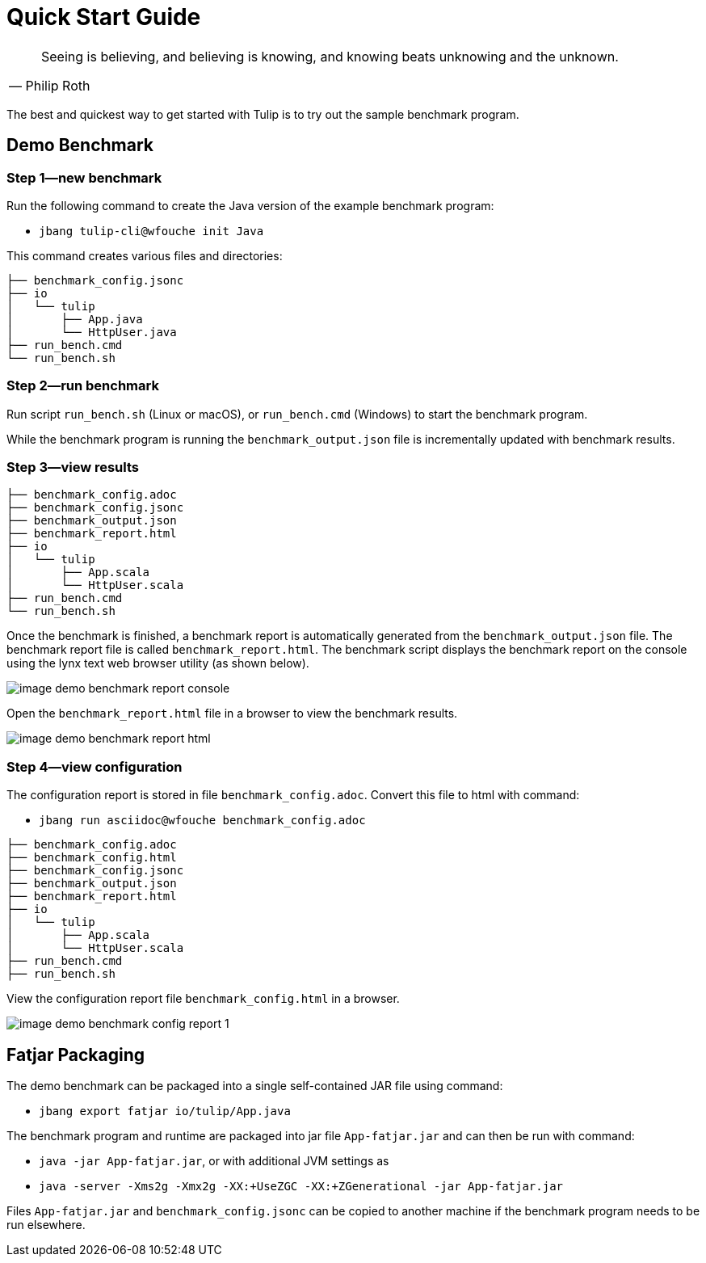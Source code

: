 = Quick Start Guide

[cols="1a"]
|===
|

"Seeing is believing, and believing is knowing, and knowing beats unknowing and the unknown."
-- Philip Roth

|===


The best and quickest way to get started with Tulip is to try out the sample benchmark program.

== Demo Benchmark

=== Step 1—new benchmark

Run the following command to create the Java version of the example benchmark program:

* `jbang tulip-cli@wfouche init Java`

This command creates various files and directories:
----
├── benchmark_config.jsonc
├── io
│   └── tulip
│       ├── App.java
│       └── HttpUser.java
├── run_bench.cmd
└── run_bench.sh
----

=== Step 2—run benchmark

Run script `run_bench.sh` (Linux or macOS), or `run_bench.cmd` (Windows) to start the benchmark program.

While the benchmark program is running the `benchmark_output.json` file is incrementally updated with benchmark results.

=== Step 3—view results

----
├── benchmark_config.adoc
├── benchmark_config.jsonc
├── benchmark_output.json
├── benchmark_report.html
├── io
│   └── tulip
│       ├── App.scala
│       └── HttpUser.scala
├── run_bench.cmd
└── run_bench.sh
----

Once the benchmark is finished, a benchmark report is automatically generated from the `benchmark_output.json` file.
The benchmark report file is called `benchmark_report.html`. The benchmark script displays the benchmark report on the console using the lynx text web browser utility (as shown below).

image::image-demo-benchmark-report-console.png[]

Open the `benchmark_report.html` file in a browser to view the benchmark results.

image::image-demo-benchmark-report-html.png[]

=== Step 4—view configuration

The configuration report is stored in file `benchmark_config.adoc`. Convert this file to html with command:

* `jbang run asciidoc@wfouche benchmark_config.adoc`

----
├── benchmark_config.adoc
├── benchmark_config.html
├── benchmark_config.jsonc
├── benchmark_output.json
├── benchmark_report.html
├── io
│   └── tulip
│       ├── App.scala
│       └── HttpUser.scala
├── run_bench.cmd
├── run_bench.sh
----

View the configuration report file `benchmark_config.html` in a browser.

image::image-demo-benchmark-config-report-1.png[]

== Fatjar Packaging

The demo benchmark can be packaged into a single self-contained JAR file using command:

* `jbang export fatjar io/tulip/App.java`

The benchmark program and runtime are packaged into jar file `App-fatjar.jar` and can then be run with command:

* `java -jar App-fatjar.jar`, or with additional JVM settings as

* `java -server -Xms2g -Xmx2g -XX:+UseZGC -XX:+ZGenerational -jar App-fatjar.jar`


Files `App-fatjar.jar` and `benchmark_config.jsonc` can be copied to another machine
if the benchmark program needs to be run elsewhere.
